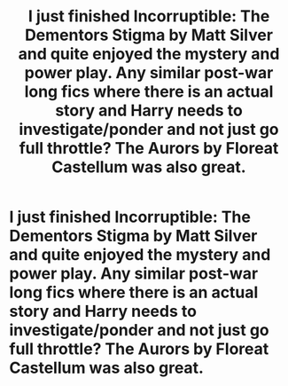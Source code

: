 #+TITLE: I just finished Incorruptible: The Dementors Stigma by Matt Silver and quite enjoyed the mystery and power play. Any similar post-war long fics where there is an actual story and Harry needs to investigate/ponder and not just go full throttle? The Aurors by Floreat Castellum was also great.

* I just finished Incorruptible: The Dementors Stigma by Matt Silver and quite enjoyed the mystery and power play. Any similar post-war long fics where there is an actual story and Harry needs to investigate/ponder and not just go full throttle? The Aurors by Floreat Castellum was also great.
:PROPERTIES:
:Author: aman12301
:Score: 2
:DateUnix: 1615693610.0
:DateShort: 2021-Mar-14
:FlairText: Request
:END:
